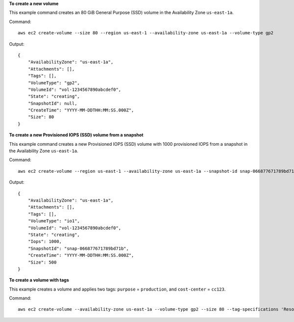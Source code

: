 **To create a new volume**

This example command creates an 80 GiB General Purpose (SSD) volume in the Availability Zone ``us-east-1a``.

Command::

  aws ec2 create-volume --size 80 --region us-east-1 --availability-zone us-east-1a --volume-type gp2

Output::

   {
       "AvailabilityZone": "us-east-1a",
       "Attachments": [],
       "Tags": [],
       "VolumeType": "gp2",
       "VolumeId": "vol-1234567890abcdef0",
       "State": "creating",
       "SnapshotId": null,
       "CreateTime": "YYYY-MM-DDTHH:MM:SS.000Z",
       "Size": 80
   }

**To create a new Provisioned IOPS (SSD) volume from a snapshot**

This example command creates a new Provisioned IOPS (SSD) volume with 1000 provisioned IOPS from a snapshot in the Availability Zone ``us-east-1a``.

Command::

  aws ec2 create-volume --region us-east-1 --availability-zone us-east-1a --snapshot-id snap-066877671789bd71b --volume-type io1 --iops 1000

Output::

   {
       "AvailabilityZone": "us-east-1a",
       "Attachments": [],
       "Tags": [],
       "VolumeType": "io1",
       "VolumeId": "vol-1234567890abcdef0",
       "State": "creating",
       "Iops": 1000,
       "SnapshotId": "snap-066877671789bd71b",
       "CreateTime": "YYYY-MM-DDTHH:MM:SS.000Z",
       "Size": 500
   }

**To create a volume with tags**

This example creates a volume and applies two tags: ``purpose`` = ``production``, and ``cost-center`` = ``cc123``.

Command::

  aws ec2 create-volume --availability-zone us-east-1a --volume-type gp2 --size 80 --tag-specifications 'ResourceType=volume,Tags=[{Key=purpose,Value=production},{Key=cost-center,Value=cc123}]'

